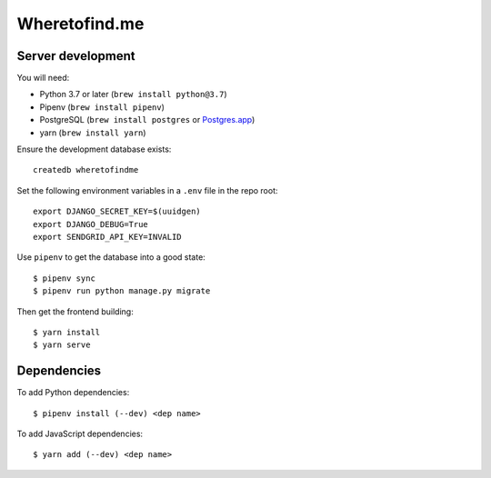 ==============
Wheretofind.me
==============

.. image:: https://badge.waffle.io/wlonk/wheretofind.me.svg?columns=all
 :target: https://waffle.io/wlonk/wheretofind.me
 :alt: 'Waffle.io - Columns and their card count'

Server development
------------------

You will need:

* Python 3.7 or later (``brew install python@3.7``)
* Pipenv (``brew install pipenv``)
* PostgreSQL (``brew install postgres`` or Postgres.app_)
* yarn (``brew install yarn``)

.. _Postgres.app: https://postgresapp.com/

Ensure the development database exists::

   createdb wheretofindme

Set the following environment variables in a ``.env`` file in the repo
root::

   export DJANGO_SECRET_KEY=$(uuidgen)
   export DJANGO_DEBUG=True
   export SENDGRID_API_KEY=INVALID

Use ``pipenv`` to get the database into a good state::

   $ pipenv sync
   $ pipenv run python manage.py migrate

Then get the frontend building::

   $ yarn install
   $ yarn serve

Dependencies
------------

To add Python dependencies::

   $ pipenv install (--dev) <dep name>

To add JavaScript dependencies::

   $ yarn add (--dev) <dep name>
